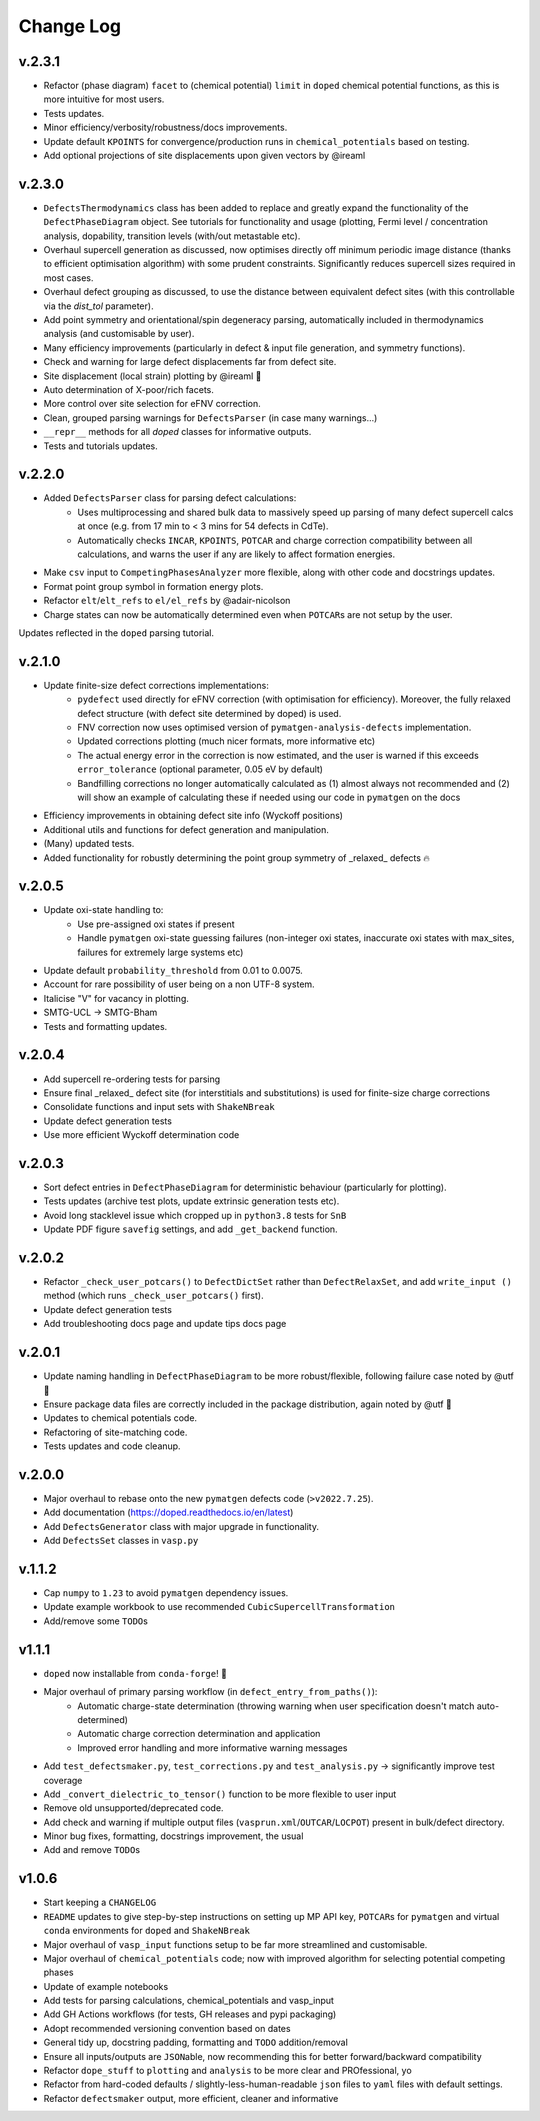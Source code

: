 Change Log
==========

v.2.3.1
----------
- Refactor (phase diagram) ``facet`` to (chemical potential) ``limit`` in ``doped`` chemical potential
  functions, as this is more intuitive for most users.
- Tests updates.
- Minor efficiency/verbosity/robustness/docs improvements.
- Update default ``KPOINTS`` for convergence/production runs in ``chemical_potentials`` based on testing.
- Add optional projections of site displacements upon given vectors by @ireaml

v.2.3.0
----------
- ``DefectsThermodynamics`` class has been added to replace and greatly expand the functionality of the
  ``DefectPhaseDiagram`` object. See tutorials for functionality and usage (plotting, Fermi level /
  concentration analysis, dopability, transition levels (with/out metastable etc).
- Overhaul supercell generation as discussed, now optimises directly off minimum periodic image distance
  (thanks to efficient optimisation algorithm) with some prudent constraints. Significantly reduces
  supercell sizes required in most cases.
- Overhaul defect grouping as discussed, to use the distance between equivalent defect sites (with this
  controllable via the `dist_tol` parameter).
- Add point symmetry and orientational/spin degeneracy parsing, automatically included in thermodynamics
  analysis (and customisable by user).
- Many efficiency improvements (particularly in defect & input file generation, and symmetry functions).
- Check and warning for large defect displacements far from defect site.
- Site displacement (local strain) plotting by @ireaml 🙌
- Auto determination of X-poor/rich facets.
- More control over site selection for eFNV correction.
- Clean, grouped parsing warnings for ``DefectsParser`` (in case many warnings...)
- ``__repr__`` methods for all `doped` classes for informative outputs.
- Tests and tutorials updates.

v.2.2.0
----------
- Added ``DefectsParser`` class for parsing defect calculations:
    - Uses multiprocessing and shared bulk data to massively speed up parsing of many defect supercell
      calcs at once (e.g. from 17 min to < 3 mins for 54 defects in CdTe).
    - Automatically checks ``INCAR``, ``KPOINTS``, ``POTCAR`` and charge correction compatibility between
      all calculations, and warns the user if any are likely to affect formation energies.
- Make ``csv`` input to ``CompetingPhasesAnalyzer`` more flexible, along with other code and docstrings updates.
- Format point group symbol in formation energy plots.
- Refactor ``elt``/``elt_refs`` to ``el/el_refs`` by @adair-nicolson
- Charge states can now be automatically determined even when ``POTCAR``\ s are not setup by the user.

Updates reflected in the ``doped`` parsing tutorial.

v.2.1.0
----------
- Update finite-size defect corrections implementations:
    - ``pydefect`` used directly for eFNV correction (with optimisation for efficiency). Moreover, the
      fully relaxed defect structure (with defect site determined by doped) is used.
    - FNV correction now uses optimised version of ``pymatgen-analysis-defects`` implementation.
    - Updated corrections plotting (much nicer formats, more informative etc)
    - The actual energy error in the correction is now estimated, and the user is warned if this exceeds
      ``error_tolerance`` (optional parameter, 0.05 eV by default)
    - Bandfilling corrections no longer automatically calculated as (1) almost always not recommended
      and (2) will show an example of calculating these if needed using our code in ``pymatgen`` on the docs
- Efficiency improvements in obtaining defect site info (Wyckoff positions)
- Additional utils and functions for defect generation and manipulation.
- (Many) updated tests.
- Added functionality for robustly determining the point group symmetry of _relaxed_ defects 🔥

v.2.0.5
----------
- Update oxi-state handling to:
    - Use pre-assigned oxi states if present
    - Handle ``pymatgen`` oxi-state guessing failures (non-integer oxi states, inaccurate oxi states with
      max_sites, failures for extremely large systems etc)
- Update default ``probability_threshold`` from 0.01 to 0.0075.
- Account for rare possibility of user being on a non UTF-8 system.
- Italicise "V" for vacancy in plotting.
- SMTG-UCL -> SMTG-Bham
- Tests and formatting updates.

v.2.0.4
----------
- Add supercell re-ordering tests for parsing
- Ensure final _relaxed_ defect site (for interstitials and substitutions) is used for finite-size
  charge corrections
- Consolidate functions and input sets with ``ShakeNBreak``
- Update defect generation tests
- Use more efficient Wyckoff determination code

v.2.0.3
----------
- Sort defect entries in ``DefectPhaseDiagram`` for deterministic behaviour (particularly for plotting).
- Tests updates (archive test plots, update extrinsic generation tests etc).
- Avoid long stacklevel issue which cropped up in ``python3.8`` tests for ``SnB``
- Update PDF figure ``savefig`` settings, and add ``_get_backend`` function.

v.2.0.2
----------
- Refactor ``_check_user_potcars()`` to ``DefectDictSet`` rather than ``DefectRelaxSet``, and add ``write_input
  ()`` method (which runs ``_check_user_potcars()`` first).
- Update defect generation tests
- Add troubleshooting docs page and update tips docs page

v.2.0.1
----------
- Update naming handling in ``DefectPhaseDiagram`` to be more robust/flexible, following failure case
  noted by @utf 🙌
- Ensure package data files are correctly included in the package distribution, again noted by @utf 🙌
- Updates to chemical potentials code.
- Refactoring of site-matching code.
- Tests updates and code cleanup.

v.2.0.0
----------
- Major overhaul to rebase onto the new ``pymatgen`` defects code (``>v2022.7.25``).
- Add documentation (https://doped.readthedocs.io/en/latest)
- Add ``DefectsGenerator`` class with major upgrade in functionality.
- Add ``DefectsSet`` classes in ``vasp.py``

v.1.1.2
----------
- Cap ``numpy`` to ``1.23`` to avoid ``pymatgen`` dependency issues.
- Update example workbook to use recommended ``CubicSupercellTransformation``
- Add/remove some ``TODO``\ s

v1.1.1
----------
- ``doped`` now installable from ``conda-forge``! 🎉
- Major overhaul of primary parsing workflow (in ``defect_entry_from_paths()``):
    - Automatic charge-state determination (throwing warning when user specification doesn't match auto-determined)
    - Automatic charge correction determination and application
    - Improved error handling and more informative warning messages
- Add ``test_defectsmaker.py``, ``test_corrections.py`` and ``test_analysis.py`` -> significantly improve test coverage
- Add ``_convert_dielectric_to_tensor()`` function to be more flexible to user input
- Remove old unsupported/deprecated code.
- Add check and warning if multiple output files (``vasprun.xml``/``OUTCAR``/``LOCPOT``) present in bulk/defect directory.
- Minor bug fixes, formatting, docstrings improvement, the usual
- Add and remove ``TODO``\ s


v1.0.6
----------
- Start keeping a ``CHANGELOG``
- ``README`` updates to give step-by-step instructions on setting up MP API key, ``POTCAR``\ s for ``pymatgen`` and virtual ``conda`` environments for ``doped`` and ``ShakeNBreak``
- Major overhaul of ``vasp_input`` functions setup to be far more streamlined and customisable.
- Major overhaul of ``chemical_potentials`` code; now with improved algorithm for selecting potential competing phases
- Update of example notebooks
- Add tests for parsing calculations, chemical_potentials and vasp_input
- Add GH Actions workflows (for tests, GH releases and pypi packaging)
- Adopt recommended versioning convention based on dates
- General tidy up, docstring padding, formatting and ``TODO`` addition/removal
- Ensure all inputs/outputs are ``JSON``\able, now recommending this for better forward/backward compatibility
- Refactor ``dope_stuff`` to ``plotting`` and ``analysis`` to be more clear and PROfessional, yo
- Refactor from hard-coded defaults / slightly-less-human-readable ``json`` files to ``yaml`` files with default settings.
- Refactor ``defectsmaker`` output, more efficient, cleaner and informative

